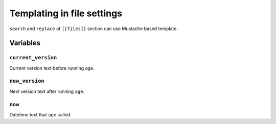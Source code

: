 ===========================
Templating in file settings
===========================

``search`` and ``replace`` of ``[[files]]`` section can use Mustache based template.

Variables
=========

``current_version``
-------------------

Current version text before running ``age``.

``new_version``
---------------

Next version text after running ``age``.

``now``
-------

Datetime text that ``age`` called.

